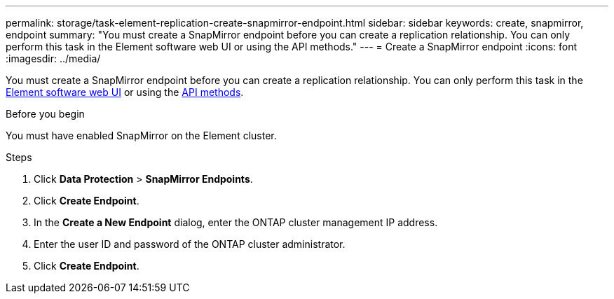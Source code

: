---
permalink: storage/task-element-replication-create-snapmirror-endpoint.html
sidebar: sidebar
keywords: create, snapmirror, endpoint
summary: "You must create a SnapMirror endpoint before you can create a replication relationship. You can only perform this task in the Element software web UI or using the API methods."
---
= Create a SnapMirror endpoint
:icons: font
:imagesdir: ../media/

[.lead]
You must create a SnapMirror endpoint before you can create a replication relationship. You can only perform this task in the link:concept_snapmirror_labels.html[Element software web UI] or using the link:../api/concept_element_api_snapshots_overview.html[API methods].

.Before you begin

You must have enabled SnapMirror on the Element cluster.

.Steps

. Click *Data Protection* > *SnapMirror Endpoints*.
. Click *Create Endpoint*.
. In the *Create a New Endpoint* dialog, enter the ONTAP cluster management IP address.
. Enter the user ID and password of the ONTAP cluster administrator.
. Click *Create Endpoint*.

// 2024 AUG 30, ONTAPDOC-1436
